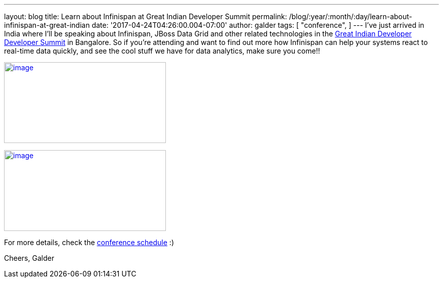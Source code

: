 ---
layout: blog
title: Learn about Infinispan at Great Indian Developer Summit
permalink: /blog/:year/:month/:day/learn-about-infinispan-at-great-indian
date: '2017-04-24T04:26:00.004-07:00'
author: galder
tags: [ "conference",
]
---
I've just arrived in India where I'll be speaking about Infinispan,
JBoss Data Grid and other related technologies in the
http://www.developermarch.com/developersummit/[Great Indian Developer
Developer Summit] in Bangalore. So if you're attending and want to find
out more how Infinispan can help your systems react to real-time data
quickly, and see the cool stuff we have for data analytics, make sure
you come!!


http://www.developermarch.com/developersummit/session.html?insert=Galder[image:https://pbs.twimg.com/media/C97TCtmWsAAIzy4.jpg[image,width=320,height=160]]




http://www.developermarch.com/developersummit/session.html?insert=Galder1[image:https://pbs.twimg.com/media/C-BFyftXkAETr10.jpg[image,width=320,height=160]]


For more details, check the
http://www.developermarch.com/developersummit/schedule.html[conference
schedule] :)

Cheers,
Galder
